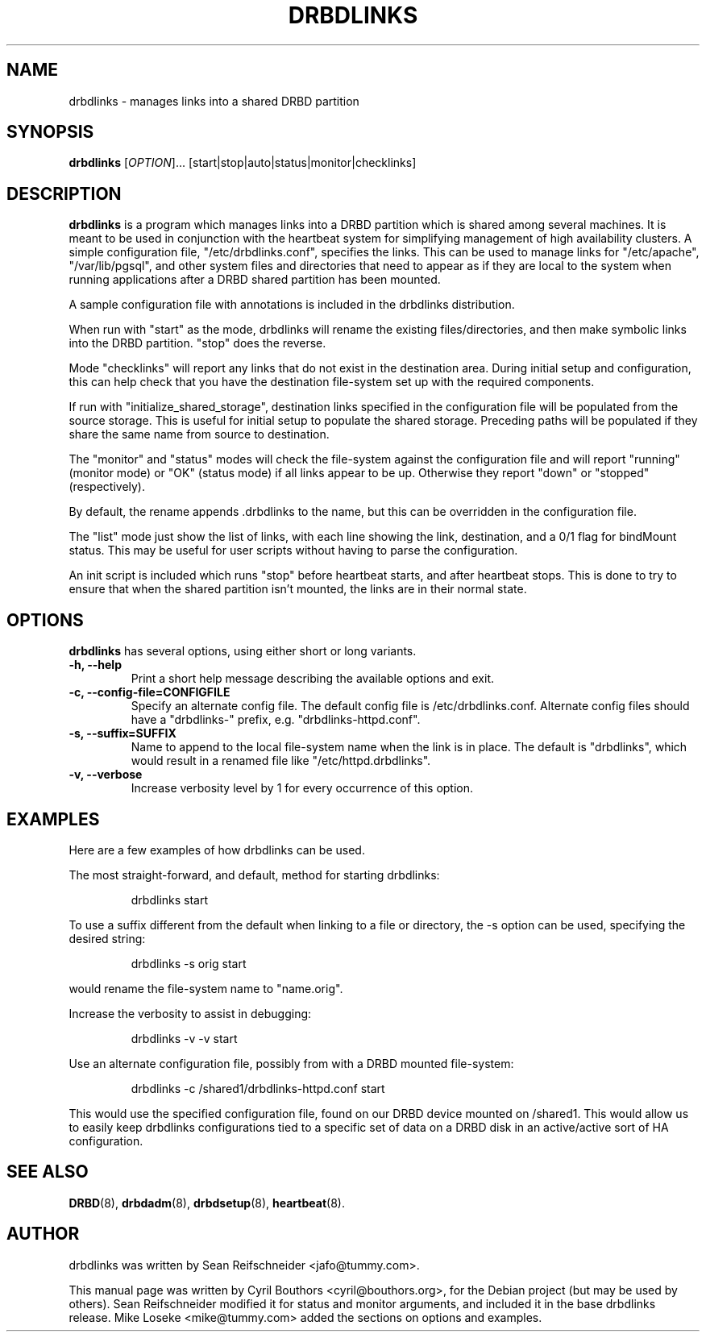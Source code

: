 .\"                                      Hey, EMACS: -*- nroff -*-
.\" First parameter, NAME, should be all caps
.\" Second parameter, SECTION, should be 1-8, maybe w/ subsection
.\" other parameters are allowed: see man(7), man(1)
.TH DRBDLINKS 8 "September  3, 2008"
.\" Please adjust this date whenever revising the manpage.
.\"
.\" Some roff macros, for reference:
.\" .nh        disable hyphenation
.\" .hy        enable hyphenation
.\" .ad l      left justify
.\" .ad b      justify to both left and right margins
.\" .nf        disable filling
.\" .fi        enable filling
.\" .br        insert line break
.\" .sp <n>    insert n+1 empty lines
.\" for manpage-specific macros, see man(7)
.SH NAME
drbdlinks \- manages links into a shared DRBD partition
.SH SYNOPSIS
.B drbdlinks
[\fIOPTION\fR]... [start|stop|auto|status|monitor|checklinks]
.SH DESCRIPTION

.B drbdlinks
is a program which manages links into a DRBD partition which is shared
among several machines.  It is meant to be used in conjunction with the
heartbeat system for simplifying management of high availability clusters.
A simple configuration file, "/etc/drbdlinks.conf", specifies the links.
This can be used to manage links for "/etc/apache", "/var/lib/pgsql",
and other system files and directories that need to appear as if they
are local to the system when running applications after a DRBD shared
partition has been mounted.

A sample configuration file with annotations is included in the drbdlinks
distribution.

When run with "start" as the mode, drbdlinks will rename the existing
files/directories, and then make symbolic links into the DRBD
partition.  "stop" does the reverse.

Mode "checklinks" will report any links that do not exist in the
destination area.  During initial setup and configuration, this can help
check that you have the destination file-system set up with the required
components.

If run with "initialize_shared_storage", destination links specified in the
configuration file will be populated from the source storage.  This is
useful for initial setup to populate the shared storage.  Preceding paths
will be populated if they share the same name from source to destination.

The "monitor" and "status" modes will check the file-system against the
configuration file and will report "running" (monitor mode) or "OK" (status
mode) if all links appear to be up.  Otherwise they report "down" or
"stopped" (respectively).

By default, the rename appends .drbdlinks to the name, but this can be
overridden in the configuration file.

The "list" mode just show the list of links, with each line showing the
link, destination, and a 0/1 flag for bindMount status.  This may be useful
for user scripts without having to parse the configuration.

An init script is included which runs "stop" before heartbeat starts,
and after heartbeat stops.  This is done to try to ensure that when
the shared partition isn't mounted, the links are in their normal
state.

.SH OPTIONS
.PP
.B drbdlinks
has several options, using either short or long variants.
.PP
.IP "\fB-h, --help\fP"
Print a short help message describing the available options and exit.

.IP "\fB-c, --config-file=CONFIGFILE\fP"
Specify an alternate config file.  The default config file is
/etc/drbdlinks.conf.  Alternate config files should have a "drbdlinks-"
prefix, e.g. "drbdlinks-httpd.conf".

.IP "\fB-s, --suffix=SUFFIX\fP"
Name to append to the local file-system name when the link is in place.  The
default is "drbdlinks", which would result in a renamed file like
"/etc/httpd.drbdlinks".

.IP "\fB-v, --verbose\fP"
Increase verbosity level by 1 for every occurrence of this option.

.SH EXAMPLES
.PP
Here are a few examples of how drbdlinks can be used.

The most straight-forward, and default, method for starting drbdlinks:
.PP
.RS
drbdlinks start
.RE

To use a suffix different from the default when linking to a file or
directory, the -s option can be used, specifying the desired string:
.PP
.RS
drbdlinks -s orig start
.RE

would rename the file-system name to "name.orig".

Increase the verbosity to assist in debugging:
.PP
.RS
drbdlinks -v -v start
.RE

Use an alternate configuration file, possibly from with a DRBD mounted
file-system:
.PP
.RS
drbdlinks -c /shared1/drbdlinks-httpd.conf start
.RE

This would use the specified configuration file, found on our DRBD device
mounted on /shared1.  This would allow us to easily keep drbdlinks
configurations tied to a specific set of data on a DRBD disk in an
active/active sort of HA configuration.


.SH SEE ALSO
.BR DRBD (8),
.BR drbdadm (8),
.BR drbdsetup (8),
.BR heartbeat (8).
.SH AUTHOR
drbdlinks was written by Sean Reifschneider <jafo@tummy.com>.
.PP
This manual page was written by Cyril Bouthors <cyril@bouthors.org>,
for the Debian project (but may be used by others).  Sean Reifschneider
modified it for status and monitor arguments, and included it in the base
drbdlinks release.  Mike Loseke <mike@tummy.com> added the sections on
options and examples.
